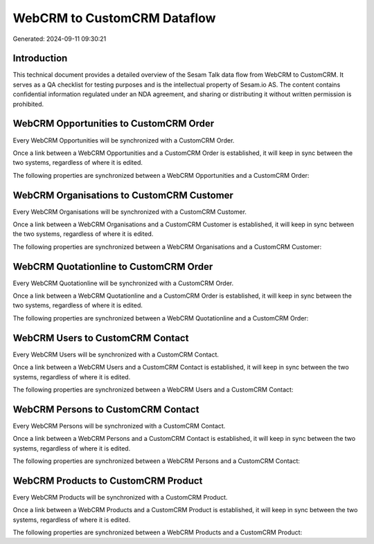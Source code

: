 ============================
WebCRM to CustomCRM Dataflow
============================

Generated: 2024-09-11 09:30:21

Introduction
------------

This technical document provides a detailed overview of the Sesam Talk data flow from WebCRM to CustomCRM. It serves as a QA checklist for testing purposes and is the intellectual property of Sesam.io AS. The content contains confidential information regulated under an NDA agreement, and sharing or distributing it without written permission is prohibited.

WebCRM Opportunities to CustomCRM Order
---------------------------------------
Every WebCRM Opportunities will be synchronized with a CustomCRM Order.

Once a link between a WebCRM Opportunities and a CustomCRM Order is established, it will keep in sync between the two systems, regardless of where it is edited.

The following properties are synchronized between a WebCRM Opportunities and a CustomCRM Order:

.. list-table::
   :header-rows: 1

   * - WebCRM Opportunities Property
     - CustomCRM Order Property
     - CustomCRM Data Type


WebCRM Organisations to CustomCRM Customer
------------------------------------------
Every WebCRM Organisations will be synchronized with a CustomCRM Customer.

Once a link between a WebCRM Organisations and a CustomCRM Customer is established, it will keep in sync between the two systems, regardless of where it is edited.

The following properties are synchronized between a WebCRM Organisations and a CustomCRM Customer:

.. list-table::
   :header-rows: 1

   * - WebCRM Organisations Property
     - CustomCRM Customer Property
     - CustomCRM Data Type


WebCRM Quotationline to CustomCRM Order
---------------------------------------
Every WebCRM Quotationline will be synchronized with a CustomCRM Order.

Once a link between a WebCRM Quotationline and a CustomCRM Order is established, it will keep in sync between the two systems, regardless of where it is edited.

The following properties are synchronized between a WebCRM Quotationline and a CustomCRM Order:

.. list-table::
   :header-rows: 1

   * - WebCRM Quotationline Property
     - CustomCRM Order Property
     - CustomCRM Data Type


WebCRM Users to CustomCRM Contact
---------------------------------
Every WebCRM Users will be synchronized with a CustomCRM Contact.

Once a link between a WebCRM Users and a CustomCRM Contact is established, it will keep in sync between the two systems, regardless of where it is edited.

The following properties are synchronized between a WebCRM Users and a CustomCRM Contact:

.. list-table::
   :header-rows: 1

   * - WebCRM Users Property
     - CustomCRM Contact Property
     - CustomCRM Data Type


WebCRM Persons to CustomCRM Contact
-----------------------------------
Every WebCRM Persons will be synchronized with a CustomCRM Contact.

Once a link between a WebCRM Persons and a CustomCRM Contact is established, it will keep in sync between the two systems, regardless of where it is edited.

The following properties are synchronized between a WebCRM Persons and a CustomCRM Contact:

.. list-table::
   :header-rows: 1

   * - WebCRM Persons Property
     - CustomCRM Contact Property
     - CustomCRM Data Type


WebCRM Products to CustomCRM Product
------------------------------------
Every WebCRM Products will be synchronized with a CustomCRM Product.

Once a link between a WebCRM Products and a CustomCRM Product is established, it will keep in sync between the two systems, regardless of where it is edited.

The following properties are synchronized between a WebCRM Products and a CustomCRM Product:

.. list-table::
   :header-rows: 1

   * - WebCRM Products Property
     - CustomCRM Product Property
     - CustomCRM Data Type

